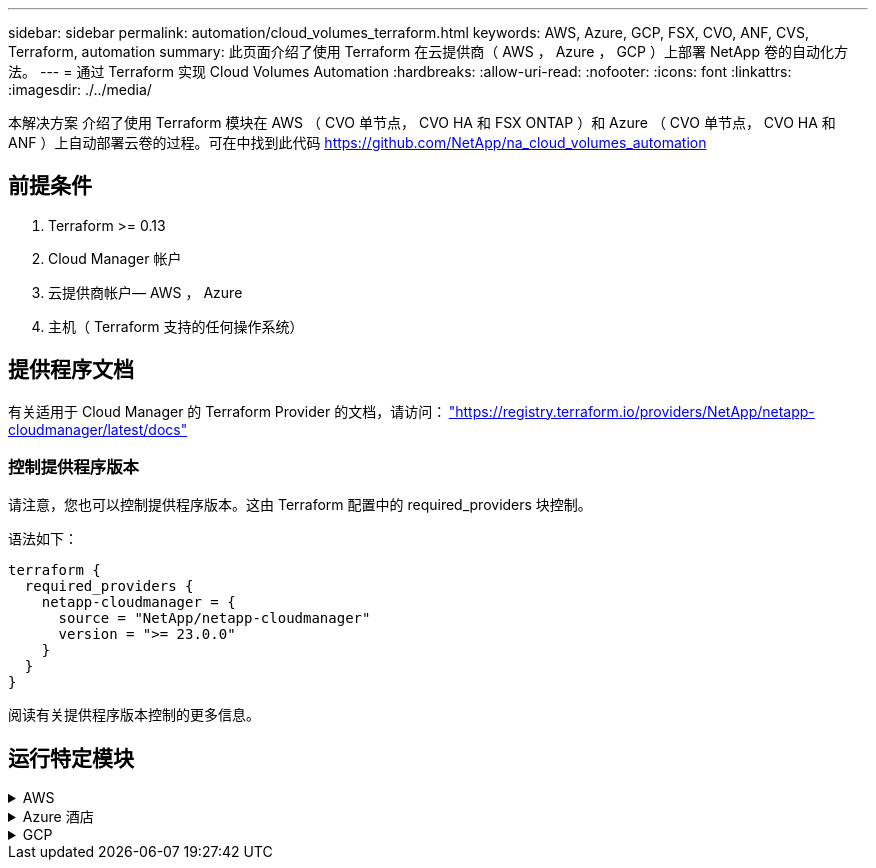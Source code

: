 ---
sidebar: sidebar 
permalink: automation/cloud_volumes_terraform.html 
keywords: AWS, Azure, GCP, FSX, CVO, ANF, CVS, Terraform, automation 
summary: 此页面介绍了使用 Terraform 在云提供商（ AWS ， Azure ， GCP ）上部署 NetApp 卷的自动化方法。 
---
= 通过 Terraform 实现 Cloud Volumes Automation
:hardbreaks:
:allow-uri-read: 
:nofooter: 
:icons: font
:linkattrs: 
:imagesdir: ./../media/


[role="lead"]
本解决方案 介绍了使用 Terraform 模块在 AWS （ CVO 单节点， CVO HA 和 FSX ONTAP ）和 Azure （ CVO 单节点， CVO HA 和 ANF ）上自动部署云卷的过程。可在中找到此代码 https://github.com/NetApp/na_cloud_volumes_automation[]



== 前提条件

. Terraform >= 0.13
. Cloud Manager 帐户
. 云提供商帐户— AWS ， Azure
. 主机（ Terraform 支持的任何操作系统）




== 提供程序文档

有关适用于 Cloud Manager 的 Terraform Provider 的文档，请访问： link:https://registry.terraform.io/providers/NetApp/netapp-cloudmanager/latest/docs["https://registry.terraform.io/providers/NetApp/netapp-cloudmanager/latest/docs"]



=== 控制提供程序版本

请注意，您也可以控制提供程序版本。这由 Terraform 配置中的 required_providers 块控制。

语法如下：

[source, cli]
----
terraform {
  required_providers {
    netapp-cloudmanager = {
      source = "NetApp/netapp-cloudmanager"
      version = ">= 23.0.0"
    }
  }
}
----
阅读有关提供程序版本控制的更多信息。



== 运行特定模块

.AWS
[%collapsible]
====
[role="tabbed-block"]
=====
.CVO 单节点部署
--
.用于在AWS上部署NetApp CVO (单节点实例)的Terraform配置文件
本节包含各种 Terraform 配置文件，用于在 AWS （ Amazon Web Services ）上部署 / 配置单节点 NetApp CVO （ Cloud Volumes ONTAP ）。

Terraform 文档： https://registry.terraform.io/providers/NetApp/netapp-cloudmanager/latest/docs[]

.操作步骤
要运行此模板，请执行以下操作：

. 克隆存储库。
+
[source, cli]
----
    git clone https://github.com/NetApp/na_cloud_volumes_automation.git
----
. 导航到所需文件夹
+
[source, cli]
----
    cd na_cloud_volumes_automation/
----
. 从 CLI 配置 AWS 凭据。
+
[source, cli]
----
    aws configure
----
+
** AWS 访问密钥 ID [ 无 ] ：访问密钥
** AWS 机密访问密钥 [ 无 ] ： secretkey
** 默认区域名称 [ 无 ] ： us-west-2
** 默认输出格式 [ 无 ] ： JSON


. 更新 `vars/AWS_CVO_single 节点 _deployment.tfvar` 中的变量值
+

NOTE: 您可以通过将变量 "AWS_connector_deploy_bool" 值设置为 true/false 来选择部署连接器。

. 初始化 Terraform 存储库以安装所有前提条件并准备部署。
+
[source, cli]
----
    terraform init
----
. 使用 terraform validate 命令验证 terraform 文件。
+
[source, cli]
----
    terraform validate
----
. 运行此配置以预览部署所需的所有更改。
+
[source, cli]
----
    terraform plan -target="module.aws_sn" -var-file="vars/aws_cvo_single_node_deployment.tfvars"
----
. 运行部署
+
[source, cli]
----
    terraform apply -target="module.aws_sn" -var-file="vars/aws_cvo_single_node_deployment.tfvars"
----


删除部署

[source, cli]
----
    terraform destroy
----
.收件人：
`连接器`

用于 CVO 部署的 NetApp AWS 连接器实例的 Terraform 变量。

[cols="20%, 10%, 70%"]
|===
| * 名称 * | * 类型 * | * 问题描述 * 


| * AWS 连接器 _deploy_Bool* | 池 | （必需）检查连接器部署。 


| * AWS 连接器名称 * | string | （必需） Cloud Manager Connector 的名称。 


| * AWS 连接器区域 * | string | （必需）要创建 Cloud Manager Connector 的区域。 


| * AWS 连接器 _key_name* | string | （必需）要用于 Connector 实例的密钥对的名称。 


| * AWS 连接器公司 * | string | （必需）用户公司的名称。 


| * AWS 连接器 _instance_type* | string | （必需）实例的类型（例如 T3.xlarge ）。至少需要 4 个 CPU 和 16 GB 内存。 


| * AWS 连接器 _subnet_id* | string | （必需）实例的子网 ID 。 


| * AWS 连接器 _security_group_id* | string | （必需）实例的安全组 ID ，可以提供多个安全组，并以 " ， " 分隔。 


| * AWS 连接器 _iam_instance_profile_name* | string | （必需） Connector 实例配置文件的名称。 


| * AWS 连接器帐户 ID * | string | （可选） Connector 要关联的 NetApp 帐户 ID 。如果未提供， Cloud Manager 将使用第一个帐户。如果不存在任何帐户， Cloud Manager 将创建一个新帐户。您可以在 Cloud Manager 的帐户选项卡中找到帐户 ID ，网址为 https://cloudmanager.netapp.com[]。 


| * AWS 连接器 _public_ip_bool* | 池 | （可选）指示是否将公有 IP 地址与实例关联。如果未提供，则关联将根据子网的配置完成。 
|===
`s单节点实例`

单个 NetApp CVO 实例的 Terraform 变量。

[cols="20%, 10%, 70%"]
|===
| * 名称 * | * 类型 * | * 问题描述 * 


| * CVO_NAME* | string | （必需） Cloud Volumes ONTAP 工作环境的名称。 


| * CVO_地区 * | string | （必需）要创建工作环境的区域。 


| * CVO_subnet_id* | string | （必需）要创建工作环境的子网 ID 。 


| * CVO_VPC_ID* | string | （可选）要创建工作环境的 VPC ID 。如果未提供此参数，则 VPC 将使用提供的子网 ID 进行计算。 


| * CVO_SVM_password* | string | （必需） Cloud Volumes ONTAP 的管理员密码。 


| * CVO_writing_speed_state* | string | （可选） Cloud Volumes ONTAP 的写入速度设置： "Normal" ， "high" 。默认值为 "Normal" 。 
|===
--
.CVO HA 部署
--
.用于在AWS上部署NetApp CVO (HA对)的Terraform配置文件
本节包含各种 Terraform 配置文件，用于在 AWS （ Amazon Web Services ）上以高可用性对部署 / 配置 NetApp CVO （ Cloud Volumes ONTAP ）。

Terraform 文档： https://registry.terraform.io/providers/NetApp/netapp-cloudmanager/latest/docs[]

.操作步骤
要运行此模板，请执行以下操作：

. 克隆存储库。
+
[source, cli]
----
    git clone https://github.com/NetApp/na_cloud_volumes_automation.git
----
. 导航到所需文件夹
+
[source, cli]
----
    cd na_cloud_volumes_automation/
----
. 从 CLI 配置 AWS 凭据。
+
[source, cli]
----
    aws configure
----
+
** AWS 访问密钥 ID [ 无 ] ：访问密钥
** AWS 机密访问密钥 [ 无 ] ： secretkey
** 默认区域名称 [ 无 ] ： us-west-2
** 默认输出格式 [ 无 ] ： JSON


. 更新 `vars/AWS_CVO_ha_deployment.tfvars` 中的变量值。
+

NOTE: 您可以通过将变量 "AWS_connector_deploy_bool" 值设置为 true/false 来选择部署连接器。

. 初始化 Terraform 存储库以安装所有前提条件并准备部署。
+
[source, cli]
----
      terraform init
----
. 使用 terraform validate 命令验证 terraform 文件。
+
[source, cli]
----
    terraform validate
----
. 运行此配置以预览部署所需的所有更改。
+
[source, cli]
----
    terraform plan -target="module.aws_ha" -var-file="vars/aws_cvo_ha_deployment.tfvars"
----
. 运行部署
+
[source, cli]
----
    terraform apply -target="module.aws_ha" -var-file="vars/aws_cvo_ha_deployment.tfvars"
----


删除部署

[source, cli]
----
    terraform destroy
----
.收件人：
`连接器`

用于 CVO 部署的 NetApp AWS 连接器实例的 Terraform 变量。

[cols="20%, 10%, 70%"]
|===
| * 名称 * | * 类型 * | * 问题描述 * 


| * AWS 连接器 _deploy_Bool* | 池 | （必需）检查连接器部署。 


| * AWS 连接器名称 * | string | （必需） Cloud Manager Connector 的名称。 


| * AWS 连接器区域 * | string | （必需）要创建 Cloud Manager Connector 的区域。 


| * AWS 连接器 _key_name* | string | （必需）要用于 Connector 实例的密钥对的名称。 


| * AWS 连接器公司 * | string | （必需）用户公司的名称。 


| * AWS 连接器 _instance_type* | string | （必需）实例的类型（例如 T3.xlarge ）。至少需要 4 个 CPU 和 16 GB 内存。 


| * AWS 连接器 _subnet_id* | string | （必需）实例的子网 ID 。 


| * AWS 连接器 _security_group_id* | string | （必需）实例的安全组 ID ，可以提供多个安全组，并以 " ， " 分隔。 


| * AWS 连接器 _iam_instance_profile_name* | string | （必需） Connector 实例配置文件的名称。 


| * AWS 连接器帐户 ID * | string | （可选） Connector 要关联的 NetApp 帐户 ID 。如果未提供， Cloud Manager 将使用第一个帐户。如果不存在任何帐户， Cloud Manager 将创建一个新帐户。您可以在 Cloud Manager 的帐户选项卡中找到帐户 ID ，网址为 https://cloudmanager.netapp.com[]。 


| * AWS 连接器 _public_ip_bool* | 池 | （可选）指示是否将公有 IP 地址与实例关联。如果未提供，则关联将根据子网的配置完成。 
|===
`HA 对`

HA 对中 NetApp CVO 实例的 Terraform 变量。

[cols="20%, 10%, 70%"]
|===
| * 名称 * | * 类型 * | * 问题描述 * 


| * CVO_is_ha* | 池 | （可选）指示工作环境是否为 HA 对。默认值为 false 。 


| * CVO_NAME* | string | （必需） Cloud Volumes ONTAP 工作环境的名称。 


| * CVO_地区 * | string | （必需）要创建工作环境的区域。 


| * CVO_Node1_subnet_id* | string | （必需）要创建第一个节点的子网 ID 。 


| * CVO_Node2_subnet_id* | string | （必需）要创建第二个节点的子网 ID 。 


| * CVO_VPC_ID* | string | （可选）要创建工作环境的 VPC ID 。如果未提供此参数，则 VPC 将使用提供的子网 ID 进行计算。 


| * CVO_SVM_password* | string | （必需） Cloud Volumes ONTAP 的管理员密码。 


| * CVO_failover_mode* | string | （可选）对于 HA ， HA 对的故障转移模式为： ["PrivateIP" ， "FlatingIP"] 。"PrivateIP" 用于单个可用性区域， "FlatingIP" 用于多个可用性区域。 


| * CVO_mediate_subnet_id* | string | （可选）对于 HA ，是调解器的子网 ID 。 


| * CVO_mediate_key_pair_name* | string | （可选）对于 HA ，是调解器实例的密钥对名称。 


| * CVO_cluster_floating_IP* | string | （可选）对于 HA FlatingIP ，为集群管理浮动 IP 地址。 


| * CVO_data_float_IP* | string | （可选）对于 HA FlatingIP ，是数据浮动 IP 地址。 


| * CVO_data_float_IP2* | string | （可选）对于 HA FlatingIP ，是数据浮动 IP 地址。 


| * CVO_SVM_floating_IP* | string | （可选）对于 HA FlatingIP ，为 SVM 管理浮动 IP 地址。 


| * CVO_route_table_IDS* | 列表 | （可选）对于 HA FlatingIP ，将使用浮动 IP 更新的路由表 ID 列表。 
|===
--
.FSX 部署
--
.用于在AWS上部署NetApp ONTAP FSX的Terraform配置文件
本节包含用于在 AWS （ Amazon Web Services ）上部署 / 配置 NetApp ONTAP FSX 的各种 Terraform 配置文件。

Terraform 文档： https://registry.terraform.io/providers/NetApp/netapp-cloudmanager/latest/docs[]

.操作步骤
要运行此模板，请执行以下操作：

. 克隆存储库。
+
[source, cli]
----
    git clone https://github.com/NetApp/na_cloud_volumes_automation.git
----
. 导航到所需文件夹
+
[source, cli]
----
    cd na_cloud_volumes_automation/
----
. 从 CLI 配置 AWS 凭据。
+
[source, cli]
----
    aws configure
----
+
** AWS 访问密钥 ID [ 无 ] ：访问密钥
** AWS 机密访问密钥 [ 无 ] ： secretkey
** 默认区域名称 [ 无 ] ： us-west-2
** 默认输出格式 [ 无 ] ：


. 更新 `vars/AWS_FSx_deployment.tfvars` 中的变量值
+

NOTE: 您可以通过将变量 "AWS_connector_deploy_bool" 值设置为 true/false 来选择部署连接器。

. 初始化 Terraform 存储库以安装所有前提条件并准备部署。
+
[source, cli]
----
    terraform init
----
. 使用 terraform validate 命令验证 terraform 文件。
+
[source, cli]
----
    terraform validate
----
. 运行此配置以预览部署所需的所有更改。
+
[source, cli]
----
    terraform plan -target="module.aws_fsx" -var-file="vars/aws_fsx_deployment.tfvars"
----
. 运行部署
+
[source, cli]
----
    terraform apply -target="module.aws_fsx" -var-file="vars/aws_fsx_deployment.tfvars"
----


删除部署

[source, cli]
----
    terraform destroy
----
.秘诀：
`连接器`

NetApp AWS 连接器实例的 Terraform 变量。

[cols="20%, 10%, 70%"]
|===
| * 名称 * | * 类型 * | * 问题描述 * 


| * AWS 连接器 _deploy_Bool* | 池 | （必需）检查连接器部署。 


| * AWS 连接器名称 * | string | （必需） Cloud Manager Connector 的名称。 


| * AWS 连接器区域 * | string | （必需）要创建 Cloud Manager Connector 的区域。 


| * AWS 连接器 _key_name* | string | （必需）要用于 Connector 实例的密钥对的名称。 


| * AWS 连接器公司 * | string | （必需）用户公司的名称。 


| * AWS 连接器 _instance_type* | string | （必需）实例的类型（例如 T3.xlarge ）。至少需要 4 个 CPU 和 16 GB 内存。 


| * AWS 连接器 _subnet_id* | string | （必需）实例的子网 ID 。 


| * AWS 连接器 _security_group_id* | string | （必需）实例的安全组 ID ，可以提供多个安全组，并以 " ， " 分隔。 


| * AWS 连接器 _iam_instance_profile_name* | string | （必需） Connector 实例配置文件的名称。 


| * AWS 连接器帐户 ID * | string | （可选） Connector 要关联的 NetApp 帐户 ID 。如果未提供， Cloud Manager 将使用第一个帐户。如果不存在任何帐户， Cloud Manager 将创建一个新帐户。您可以在 Cloud Manager 的帐户选项卡中找到帐户 ID ，网址为 https://cloudmanager.netapp.com[]。 


| * AWS 连接器 _public_ip_bool* | 池 | （可选）指示是否将公有 IP 地址与实例关联。如果未提供，则关联将根据子网的配置完成。 
|===
`FSX 实例`

NetApp ONTAP FSX 实例的 Terraform 变量。

[cols="20%, 10%, 70%"]
|===
| * 名称 * | * 类型 * | * 问题描述 * 


| * FSx_name* | string | （必需） Cloud Volumes ONTAP 工作环境的名称。 


| * FSx_Region | string | （必需）要创建工作环境的区域。 


| * FSx_primary_subnet_id* | string | （必需）要创建工作环境的主子网 ID 。 


| * FSx_secondary 子网 _id* | string | （必需）要创建工作环境的二级子网 ID 。 


| * FSx_account_id* | string | （必需） FSX 实例将与之关联的 NetApp 帐户 ID 。如果未提供， Cloud Manager 将使用第一个帐户。如果不存在任何帐户， Cloud Manager 将创建一个新帐户。您可以在 Cloud Manager 的帐户选项卡中找到帐户 ID ，网址为 https://cloudmanager.netapp.com[]。 


| * FSx_worklan_id* | string | （必需）工作环境中 Cloud Manager 工作空间的 ID 。 


| * FSx_admin_password* | string | （必需） Cloud Volumes ONTAP 的管理员密码。 


| * FSx_throughput ： capacity* | string | （可选）吞吐量的容量。 


| * FSx_storage_capacity_size* | string | （可选）第一个数据聚合的 EBS 卷大小。对于 GB ，单位可以是： 100 或 500] 。对于 TB ，此单位可以是： 1 ， 2 ， 4 ， 8 ， 16] 。默认值为 "1" 


| * FSx_storage_capacity_size_unit* | string | （可选） ["GB" 或 "TB"] 。默认值为 "TB" 。 


| * FSx_cloudmanager_AWS_credential 名称 * | string | （必需） AWS 凭据帐户名称。 
|===
--
=====
====
.Azure 酒店
[%collapsible]
====
[role="tabbed-block"]
=====
.ANF
--
.用于在Azure上部署ANF卷的Terraform配置文件
本节包含用于在 Azure 上部署 / 配置 ANF （ Azure NetApp Files ）卷的各种 Terraform 配置文件。

Terraform 文档： https://registry.terraform.io/providers/hashicorp/azurerm/latest/docs[]

.操作步骤
要运行此模板，请执行以下操作：

. 克隆存储库。
+
[source, cli]
----
    git clone https://github.com/NetApp/na_cloud_volumes_automation.git
----
. 导航到所需文件夹
+
[source, cli]
----
    cd na_cloud_volumes_automation
----
. 登录到 Azure 命令行界面（必须安装 Azure 命令行界面）。
+
[source, cli]
----
    az login
----
. 更新 `vars/azure_anf.tfvars` 中的变量值。
+

NOTE: 您可以选择使用现有的 vnet 和子网部署 ANF 卷，方法是将变量 "vnet_creation_bool" 和 "subnet_creation_bool" 值设置为 false 并提供 "subnet_id_for_anf_vol" 。您也可以将这些值设置为 true 并创建新的 vnet 和子网，在这种情况下，子网 ID 将自动从新创建的子网中获取。

. 初始化 Terraform 存储库以安装所有前提条件并准备部署。
+
[source, cli]
----
    terraform init
----
. 使用 terraform validate 命令验证 terraform 文件。
+
[source, cli]
----
    terraform validate
----
. 运行此配置以预览部署所需的所有更改。
+
[source, cli]
----
    terraform plan -target="module.anf" -var-file="vars/azure_anf.tfvars"
----
. 运行部署
+
[source, cli]
----
    terraform apply -target="module.anf" -var-file="vars/azure_anf.tfvars"
----


删除部署

[source, cli]
----
  terraform destroy
----
.收件人：
`s单节点实例`

单个 NetApp ANF 卷的 Terraform 变量。

[cols="20%, 10%, 70%"]
|===
| * 名称 * | * 类型 * | * 问题描述 * 


| * AZ 位置 * | string | （必需）指定资源所在的受支持 Azure 位置。更改后，系统将强制创建新资源。 


| * AZ 前缀 * | string | （必需）应在其中创建 NetApp 卷的资源组的名称。更改后，系统将强制创建新资源。 


| * 空格 _vnet_address_space* | string | （必需）新创建的 Vnet 用于 ANF 卷部署的地址空间。 


| * AZ 子网地址前缀 * | string | （必需）新创建的 Vnet 要用于 ANF 卷部署的子网地址前缀。 


| * 。 as_volume_path* | string | （必需）卷的唯一文件路径。用于创建挂载目标。更改后，系统将强制创建新资源。 


| * AZ 容量池大小 * | 整型 | （必需）以 TB 为单位提及的容量池大小。 


| * 。 as_vnet_creation_bool* | 布尔值 | （必需）如果要创建新的 vnet ，请将此布尔值设置为 `true` 。将其设置为 `false` 以使用现有 vnet 。 


| * AZ-subnet_creation_bool* | 布尔值 | （必需）将此布尔值设置为 `true` 以创建新子网。将其设置为 `false` 可使用现有子网。 


| * AZ-subnet_id_for_anf_vol* | string | （必需）在您决定使用现有子网时，请注明子网 ID ，方法是将 `ssubnet_creation_bool` 设置为 true 。如果设置为 false ，请将其保留为默认值。 


| * AZ-NetApp_Pool_service_level* | string | （必需）文件系统的目标性能。有效值包括 `Premium` ， `Standard` 或 `超高` 。 


| * AZ-NetApp_vol_service_level* | string | （必需）文件系统的目标性能。有效值包括 `Premium` ， `Standard` 或 `超高` 。 


| * AZ-NetApp_vol_protocol* | string | （可选）以列表形式表示的目标卷协议。支持的单个值包括 `CIFS` ， `NFSv3` 或 `NFSv4.1` 。如果未定义参数，则默认为 `NFSv3` 。更改后，系统将强制创建新资源并丢失数据。 


| * AZ-NetApp_vol_security_style* | string | （可选）卷安全模式，可接受的值为 `Unix` 或 `NTFS` 。如果未提供此参数，则创建的单协议卷默认为 `Unix` （如果为 `NFSv3` 或 `NFSv4.1` volume ）；如果为 `CIFS` ，则默认为 `NTFS` 。在双协议卷中，如果未提供此参数，其值将为 `NTFS` 。 


| * AZ-NetApp_vol_storage_quot* | string | （必需）文件系统允许的最大存储配额，以 GB 为单位。 
|===

NOTE: 根据此建议、此脚本使用 `prevent_destroy` 用于减少配置文件中意外数据丢失的可能性的生命周期参数。有关的详细信息、请参见 `prevent_destroy` 生命周期参数请参见terraform文档： https://developer.hashicorp.com/terraform/tutorials/state/resource-lifecycle#prevent-resource-deletion[]。

--
.ANF 数据保护
--
.用于在Azure上部署具有数据保护功能的ANF卷的Terraform配置文件
本节包含用于在 Azure 上部署 / 配置具有数据保护的 ANF （ Azure NetApp Files ）卷的各种 Terraform 配置文件。

Terraform 文档： https://registry.terraform.io/providers/hashicorp/azurerm/latest/docs[]

.操作步骤
要运行此模板，请执行以下操作：

. 克隆存储库。
+
[source, cli]
----
    git clone https://github.com/NetApp/na_cloud_volumes_automation.git
----
. 导航到所需文件夹
+
[source, cli]
----
    cd na_cloud_volumes_automation
----
. 登录到 Azure 命令行界面（必须安装 Azure 命令行界面）。
+
[source, cli]
----
    az login
----
. 更新 `vars/azure_anf_data_protection.tfvars` 中的变量值。
+

NOTE: 您可以选择使用现有的 vnet 和子网部署 ANF 卷，方法是将变量 "vnet_creation_bool" 和 "subnet_creation_bool" 值设置为 false 并提供 "subnet_id_for_anf_vol" 。您也可以将这些值设置为 true 并创建新的 vnet 和子网，在这种情况下，子网 ID 将自动从新创建的子网中获取。

. 初始化 Terraform 存储库以安装所有前提条件并准备部署。
+
[source, cli]
----
    terraform init
----
. 使用 terraform validate 命令验证 terraform 文件。
+
[source, cli]
----
    terraform validate
----
. 运行此配置以预览部署所需的所有更改。
+
[source, cli]
----
    terraform plan -target="module.anf_data_protection" -var-file="vars/azure_anf_data_protection.tfvars"
----
. 运行部署
+
[source, cli]
----
    terraform apply -target="module.anf_data_protection" -var-file="vars/azure_anf_data_protection.tfvars
----


删除部署

[source, cli]
----
  terraform destroy
----
.收件人：
`ANF 数据保护`

启用了数据保护的单个 ANF 卷的 Terraform 变量。

[cols="20%, 10%, 70%"]
|===
| * 名称 * | * 类型 * | * 问题描述 * 


| * AZ 位置 * | string | （必需）指定资源所在的受支持 Azure 位置。更改后，系统将强制创建新资源。 


| * AZ 备选位置 * | string | （必需）要创建二级卷的 Azure 位置 


| * AZ 前缀 * | string | （必需）应在其中创建 NetApp 卷的资源组的名称。更改后，系统将强制创建新资源。 


| * 空格 _vnet_primary_address_space* | string | （必需）新创建的 Vnet 用于 ANF 主卷部署的地址空间。 


| * 空格 _vnet_secondary 地址空间 * | string | （必需）新创建的 Vnet 用于 ANF 二级卷部署的地址空间。 


| * AZ-subnet_primary_address_prefix* | string | （必需）新创建的 Vnet 要用于 ANF 主卷部署的子网地址前缀。 


| * AZ-subnet_secondary 地址前缀 * | string | （必需）新创建的 Vnet 要用于 ANF 二级卷部署的子网地址前缀。 


| * AZ-volume_path_primary_* | string | （必需）主卷的唯一文件路径。用于创建挂载目标。更改后，系统将强制创建新资源。 


| * AZ 卷路径二级 * | string | （必需）二级卷的唯一文件路径。用于创建挂载目标。更改后，系统将强制创建新资源。 


| * AZ-Capacity_Pool_size_primary_* | 整型 | （必需）以 TB 为单位提及的容量池大小。 


| * AZ 容量池大小二级 * | 整型 | （必需）以 TB 为单位提及的容量池大小。 


| * 。 as_vnet_primary_creation_bool* | 布尔值 | （必需）如果要为主卷创建新的 vnet ，请将此布尔值设置为 `true` 。将其设置为 `false` 以使用现有 vnet 。 


| * 。 as_vnet_secondary _creation_bool* | 布尔值 | （必需）如果要为二级卷创建新的 vnet ，请将此布尔值设置为 `true` 。将其设置为 `false` 以使用现有 vnet 。 


| * AZ-subnet_primary_creation_bool* | 布尔值 | （必需）将此布尔值设置为 `true` ，为主卷创建新子网。将其设置为 `false` 可使用现有子网。 


| * AZ-subnet_secondary _creation_bool* | 布尔值 | （必需）将此布尔值设置为 `true` ，为二级卷创建新子网。将其设置为 `false` 可使用现有子网。 


| * AZ 主子网 ID for_anf_vol* | string | （必需）在您决定使用现有子网时，请注明子网 ID ，方法是将 `ssubnet_primary_creation_bool` 设置为 true 。如果设置为 false ，请将其保留为默认值。 


| * AZ 二级子网 id_for_anf_vol* | string | （必需）在您决定使用现有子网时，请注明子网 ID ，方法是将 `ssubnet_secondary _creation_bool` 设置为 true 。如果设置为 false ，请将其保留为默认值。 


| * AZ-NetApp_Pool_service_level_primary_* | string | （必需）文件系统的目标性能。有效值包括 `Premium` ， `Standard` 或 `超高` 。 


| * AZ-NetApp_Pool_service_level_secondary * | string | （必需）文件系统的目标性能。有效值包括 `Premium` ， `Standard` 或 `超高` 。 


| * AZ-NetApp_vol_service_level_primary_* | string | （必需）文件系统的目标性能。有效值包括 `Premium` ， `Standard` 或 `超高` 。 


| * AZ-NetApp_vol_service_level_secondary * | string | （必需）文件系统的目标性能。有效值包括 `Premium` ， `Standard` 或 `超高` 。 


| * AZ-NetApp_vol_protocol_primary_* | string | （可选）以列表形式表示的目标卷协议。支持的单个值包括 `CIFS` ， `NFSv3` 或 `NFSv4.1` 。如果未定义参数，则默认为 `NFSv3` 。更改后，系统将强制创建新资源并丢失数据。 


| * AZ-NetApp_vol_protocol_secondary * | string | （可选）以列表形式表示的目标卷协议。支持的单个值包括 `CIFS` ， `NFSv3` 或 `NFSv4.1` 。如果未定义参数，则默认为 `NFSv3` 。更改后，系统将强制创建新资源并丢失数据。 


| * AZ-NetApp_vol_storage_quota_primary_* | string | （必需）文件系统允许的最大存储配额，以 GB 为单位。 


| * AZ-NetApp_vol_storage_quota_secondary * | string | （必需）文件系统允许的最大存储配额，以 GB 为单位。 


| * AZ DP 复制频率 * | string | （必需）复制频率，支持的值为 `10 分钟` ， `每小时` ， `dy` ，值区分大小写。 
|===

NOTE: 根据此建议、此脚本使用 `prevent_destroy` 用于减少配置文件中意外数据丢失的可能性的生命周期参数。有关的详细信息、请参见 `prevent_destroy` 生命周期参数请参见terraform文档： https://developer.hashicorp.com/terraform/tutorials/state/resource-lifecycle#prevent-resource-deletion[]。

--
.ANF 双协议
--
.用于在Azure上使用双协议部署ANF卷的Terraform配置文件
本节包含各种 Terraform 配置文件，用于部署 / 配置在 Azure 上启用了双协议的 ANF （ Azure NetApp Files ）卷。

Terraform 文档： https://registry.terraform.io/providers/hashicorp/azurerm/latest/docs[]

.操作步骤
要运行此模板，请执行以下操作：

. 克隆存储库。
+
[source, cli]
----
    git clone https://github.com/NetApp/na_cloud_volumes_automation.git
----
. 导航到所需文件夹
+
[source, cli]
----
    cd na_cloud_volumes_automation
----
. 登录到 Azure 命令行界面（必须安装 Azure 命令行界面）。
+
[source, cli]
----
    az login
----
. 更新 `vars/azure_anf_dual_protocol.tfvars` 中的变量值。
+

NOTE: 您可以选择使用现有的 vnet 和子网部署 ANF 卷，方法是将变量 "vnet_creation_bool" 和 "subnet_creation_bool" 值设置为 false 并提供 "subnet_id_for_anf_vol" 。您也可以将这些值设置为 true 并创建新的 vnet 和子网，在这种情况下，子网 ID 将自动从新创建的子网中获取。

. 初始化 Terraform 存储库以安装所有前提条件并准备部署。
+
[source, cli]
----
    terraform init
----
. 使用 terraform validate 命令验证 terraform 文件。
+
[source, cli]
----
    terraform validate
----
. 运行此配置以预览部署所需的所有更改。
+
[source, cli]
----
    terraform plan -target="module.anf_dual_protocol" -var-file="vars/azure_anf_dual_protocol.tfvars"
----
. 运行部署
+
[source, cli]
----
    terraform apply -target="module.anf_dual_protocol" -var-file="vars/azure_anf_dual_protocol.tfvars"
----


删除部署

[source, cli]
----
  terraform destroy
----
.收件人：
`s单节点实例`

启用了双协议的单个 ANF 卷的 Terraform 变量。

[cols="20%, 10%, 70%"]
|===
| * 名称 * | * 类型 * | * 问题描述 * 


| * AZ 位置 * | string | （必需）指定资源所在的受支持 Azure 位置。更改后，系统将强制创建新资源。 


| * AZ 前缀 * | string | （必需）应在其中创建 NetApp 卷的资源组的名称。更改后，系统将强制创建新资源。 


| * 空格 _vnet_address_space* | string | （必需）新创建的 Vnet 用于 ANF 卷部署的地址空间。 


| * AZ 子网地址前缀 * | string | （必需）新创建的 Vnet 要用于 ANF 卷部署的子网地址前缀。 


| * 。 as_volume_path* | string | （必需）卷的唯一文件路径。用于创建挂载目标。更改后，系统将强制创建新资源。 


| * AZ 容量池大小 * | 整型 | （必需）以 TB 为单位提及的容量池大小。 


| * 。 as_vnet_creation_bool* | 布尔值 | （必需）如果要创建新的 vnet ，请将此布尔值设置为 `true` 。将其设置为 `false` 以使用现有 vnet 。 


| * AZ-subnet_creation_bool* | 布尔值 | （必需）将此布尔值设置为 `true` 以创建新子网。将其设置为 `false` 可使用现有子网。 


| * AZ-subnet_id_for_anf_vol* | string | （必需）在您决定使用现有子网时，请注明子网 ID ，方法是将 `ssubnet_creation_bool` 设置为 true 。如果设置为 false ，请将其保留为默认值。 


| * AZ-NetApp_Pool_service_level* | string | （必需）文件系统的目标性能。有效值包括 `Premium` ， `Standard` 或 `超高` 。 


| * AZ-NetApp_vol_service_level* | string | （必需）文件系统的目标性能。有效值包括 `Premium` ， `Standard` 或 `超高` 。 


| * AZ-NetApp_vol_Protocol1* | string | （必需）以列表形式表示的目标卷协议。支持的单个值包括 `CIFS` ， `NFSv3` 或 `NFSv4.1` 。如果未定义参数，则默认为 `NFSv3` 。更改后，系统将强制创建新资源并丢失数据。 


| * AZ-NetApp_vol_protocol2* | string | （必需）以列表形式表示的目标卷协议。支持的单个值包括 `CIFS` ， `NFSv3` 或 `NFSv4.1` 。如果未定义参数，则默认为 `NFSv3` 。更改后，系统将强制创建新资源并丢失数据。 


| * AZ-NetApp_vol_storage_quot* | string | （必需）文件系统允许的最大存储配额，以 GB 为单位。 


| * AZ-SMB_server_username* | string | （必需）用于创建 ActiveDirectory 对象的用户名。 


| * AZ-SMB_server_password* | string | （必需）用于创建 ActiveDirectory 对象的用户密码。 


| * AZ-SMB_server_name* | string | （必需）用于创建 ActiveDirectory 对象的服务器名称。 


| * AZ-SMB_DNS_servers* | string | （必需）用于创建 ActiveDirectory 对象的 DNS 服务器 IP 。 
|===

NOTE: 根据此建议、此脚本使用 `prevent_destroy` 用于减少配置文件中意外数据丢失的可能性的生命周期参数。有关的详细信息、请参见 `prevent_destroy` 生命周期参数请参见terraform文档： https://developer.hashicorp.com/terraform/tutorials/state/resource-lifecycle#prevent-resource-deletion[]。

--
.来自 Snapshot 的 anf 卷
--
.用于从Azure上的Snapshot部署ANF卷的Terraform配置文件
本节包含用于从 Azure 上的 Snapshot 部署 / 配置 ANF （ Azure NetApp Files ）卷的各种 Terraform 配置文件。

Terraform 文档： https://registry.terraform.io/providers/hashicorp/azurerm/latest/docs[]

.操作步骤
要运行此模板，请执行以下操作：

. 克隆存储库。
+
[source, cli]
----
    git clone https://github.com/NetApp/na_cloud_volumes_automation.git
----
. 导航到所需文件夹
+
[source, cli]
----
    cd na_cloud_volumes_automation
----
. 登录到 Azure 命令行界面（必须安装 Azure 命令行界面）。
+
[source, cli]
----
    az login
----
. 更新 `vars/azure_anf_volume_from_snapshot.tfvars` 中的变量值。



NOTE: 您可以选择使用现有的 vnet 和子网部署 ANF 卷，方法是将变量 "vnet_creation_bool" 和 "subnet_creation_bool" 值设置为 false 并提供 "subnet_id_for_anf_vol" 。您也可以将这些值设置为 true 并创建新的 vnet 和子网，在这种情况下，子网 ID 将自动从新创建的子网中获取。

. 初始化 Terraform 存储库以安装所有前提条件并准备部署。
+
[source, cli]
----
    terraform init
----
. 使用 terraform validate 命令验证 terraform 文件。
+
[source, cli]
----
    terraform validate
----
. 运行此配置以预览部署所需的所有更改。
+
[source, cli]
----
    terraform plan -target="module.anf_volume_from_snapshot" -var-file="vars/azure_anf_volume_from_snapshot.tfvars"
----
. 运行部署
+
[source, cli]
----
    terraform apply -target="module.anf_volume_from_snapshot" -var-file="vars/azure_anf_volume_from_snapshot.tfvars"
----


删除部署

[source, cli]
----
  terraform destroy
----
.收件人：
`s单节点实例`

使用 snapshot 的单个 ANF 卷的 Terraform 变量。

[cols="20%, 10%, 70%"]
|===
| * 名称 * | * 类型 * | * 问题描述 * 


| * AZ 位置 * | string | （必需）指定资源所在的受支持 Azure 位置。更改后，系统将强制创建新资源。 


| * AZ 前缀 * | string | （必需）应在其中创建 NetApp 卷的资源组的名称。更改后，系统将强制创建新资源。 


| * 空格 _vnet_address_space* | string | （必需）新创建的 Vnet 用于 ANF 卷部署的地址空间。 


| * AZ 子网地址前缀 * | string | （必需）新创建的 Vnet 要用于 ANF 卷部署的子网地址前缀。 


| * 。 as_volume_path* | string | （必需）卷的唯一文件路径。用于创建挂载目标。更改后，系统将强制创建新资源。 


| * AZ 容量池大小 * | 整型 | （必需）以 TB 为单位提及的容量池大小。 


| * 。 as_vnet_creation_bool* | 布尔值 | （必需）如果要创建新的 vnet ，请将此布尔值设置为 `true` 。将其设置为 `false` 以使用现有 vnet 。 


| * AZ-subnet_creation_bool* | 布尔值 | （必需）将此布尔值设置为 `true` 以创建新子网。将其设置为 `false` 可使用现有子网。 


| * AZ-subnet_id_for_anf_vol* | string | （必需）在您决定使用现有子网时，请注明子网 ID ，方法是将 `ssubnet_creation_bool` 设置为 true 。如果设置为 false ，请将其保留为默认值。 


| * AZ-NetApp_Pool_service_level* | string | （必需）文件系统的目标性能。有效值包括 `Premium` ， `Standard` 或 `超高` 。 


| * AZ-NetApp_vol_service_level* | string | （必需）文件系统的目标性能。有效值包括 `Premium` ， `Standard` 或 `超高` 。 


| * AZ-NetApp_vol_protocol* | string | （可选）以列表形式表示的目标卷协议。支持的单个值包括 `CIFS` ， `NFSv3` 或 `NFSv4.1` 。如果未定义参数，则默认为 `NFSv3` 。更改后，系统将强制创建新资源并丢失数据。 


| * AZ-NetApp_vol_storage_quot* | string | （必需）文件系统允许的最大存储配额，以 GB 为单位。 


| * 。 as_snapshot_id* | string | （必需）用于创建新 ANF 卷的 Snapshot ID 。 
|===

NOTE: 根据此建议、此脚本使用 `prevent_destroy` 用于减少配置文件中意外数据丢失的可能性的生命周期参数。有关的详细信息、请参见 `prevent_destroy` 生命周期参数请参见terraform文档： https://developer.hashicorp.com/terraform/tutorials/state/resource-lifecycle#prevent-resource-deletion[]。

--
.CVO 单节点部署
--
.用于在Azure上部署单节点CVO的Terraform配置文件
本节包含用于在 Azure 上部署 / 配置单节点 CVO （ Cloud Volumes ONTAP ）的各种 Terraform 配置文件。

Terraform 文档： https://registry.terraform.io/providers/NetApp/netapp-cloudmanager/latest/docs[]

.操作步骤
要运行此模板，请执行以下操作：

. 克隆存储库。
+
[source, cli]
----
    git clone https://github.com/NetApp/na_cloud_volumes_automation.git
----
. 导航到所需文件夹
+
[source, cli]
----
    cd na_cloud_volumes_automation
----
. 登录到 Azure 命令行界面（必须安装 Azure 命令行界面）。
+
[source, cli]
----
    az login
----
. 更新 `vars\azure_CVO_single 节点 _deployment.tfvars` 中的变量。
. 初始化 Terraform 存储库以安装所有前提条件并准备部署。
+
[source, cli]
----
    terraform init
----
. 使用 terraform validate 命令验证 terraform 文件。
+
[source, cli]
----
    terraform validate
----
. 运行此配置以预览部署所需的所有更改。
+
[source, cli]
----
    terraform plan -target="module.az_cvo_single_node_deployment" -var-file="vars\azure_cvo_single_node_deployment.tfvars"
----
. 运行部署
+
[source, cli]
----
    terraform apply -target="module.az_cvo_single_node_deployment" -var-file="vars\azure_cvo_single_node_deployment.tfvars"
----


删除部署

[source, cli]
----
  terraform destroy
----
.收件人：
`s单节点实例`

单节点 Cloud Volumes ONTAP （ CVO ）的 Terraform 变量。

[cols="20%, 10%, 70%"]
|===
| * 名称 * | * 类型 * | * 问题描述 * 


| * 刷新令牌 * | string | （必需） NetApp Cloud Manager 的刷新令牌。这可以从 NetApp Cloud Central 生成。 


| * AZ 连接器名称 * | string | （必需） Cloud Manager Connector 的名称。 


| * AZ 连接器位置 * | string | （必需）创建 Cloud Manager Connector 的位置。 


| * AZ 连接器 _subscription_id* | string | （必需） Azure 订阅的 ID 。 


| * AZ 连接器公司 * | string | （必需）用户公司的名称。 


| * AZ 连接器 _resource_group* | 整型 | （必需） Azure 中要创建资源的资源组。 


| * AZ 连接器 _subnet_id* | string | （必需）虚拟机的子网名称。 


| * AZ 连接器 _vnet_id* | string | （必需）虚拟网络的名称。 


| * AZ 连接器 _network_security_group_name* | string | （必需）实例的安全组名称。 


| * AZ 连接器 _associate_public_ip_address* | string | （必需）指示是否将公有 IP 地址与虚拟机关联。 


| * AZ 连接器帐户 ID * | string | （必需） Connector 要关联的 NetApp 帐户 ID 。如果未提供， Cloud Manager 将使用第一个帐户。如果不存在任何帐户， Cloud Manager 将创建一个新帐户。您可以在 Cloud Manager 的帐户选项卡中找到帐户 ID ，网址为 https://cloudmanager.netapp.com[]。 


| * AZ-Connector_admin_password* | string | （必需） Connector 的密码。 


| * AZ-Connector_admin_username* | string | （必需） Connector 的用户名。 


| * AZ-CVO_NAME* | string | （必需） Cloud Volumes ONTAP 工作环境的名称。 


| * AZ-CVO_OITE* | string | （必需）创建工作环境的位置。 


| * AZ-CVO_subnet_id* | string | （必需） Cloud Volumes ONTAP 系统的子网名称。 


| * AZ-CVO_vnet_id* | string | （必需）虚拟网络的名称。 


| * AZ-CVO_vnet_resource_group* | string | （必需） Azure 中与虚拟网络关联的资源组。 


| * AZ-CVO_data_encryption_type* | string | （必需）工作环境要使用的加密类型： [`Azure` ， `none` ] 。默认值为 `Azure` 。 


| * AZ-CVO_storage_type* | string | （必需）第一个数据聚合的存储类型：`Premium_LRS` ， `Standard_LRS` ， `StandardSSD_LRS` 。默认值为 `Premium_LRS` 


| * AZ-CVO_SVM_password* | string | （必需） Cloud Volumes ONTAP 的管理员密码。 


| * AZ-CVO_workspace ID | string | （必需）要部署 Cloud Volumes ONTAP 的 Cloud Manager 工作空间的 ID 。如果未提供， Cloud Manager 将使用第一个工作空间。您可以从上的 " 工作空间 " 选项卡中找到此 ID https://cloudmanager.netapp.com[]。 


| * AZ-CVO_capacity_tier* | string | （必需）是否为第一个数据聚合启用数据分层：`Blob` ， `none` 。默认值为 `BLOB` 。 


| * AZ-CVO_writing_speed_state* | string | （必需） Cloud Volumes ONTAP 的写入速度设置： [`normal` ， `high` ] 。默认值为 `normal` 。此参数与 HA 对无关。 


| * AZ-CVO_ontap_version* | string | （必需）所需的 ONTAP 版本。如果 "use_latest_version" 设置为 true ，则忽略此参数。默认情况下使用最新版本。 


| * AZ-CVO_instance_type* | string | （必需）要使用的实例类型，具体取决于您选择的许可证类型： Explore ： `Standard_DS3_v2` ， Standard ： `Standard_DS4_v2 ， Standard_DS13_v2 ， Standard_L8s_v2` ， Premium ： `Standard_DS5_v2` ， `S` tandard_DS4_v2 ，适用于所有实例类型： BYOL_14 。有关更多受支持的实例类型，请参见《 Cloud Volumes ONTAP 发行说明》。默认值为 `Standard_DS4_v2` 。 


| * AZ-CVO_LICENSE_TYPE * | string | （必需）要使用的许可证类型。对于单个节点：`azure-cot-explore-paygo` ， `azure-cot-standard-paygo` ， `azure-cot-premy-paygo` ， `azure-cot-premy-BYOL` ， `capacity-paygo` 。对于 HA ：`azure-ha-cot-standard-paygo` ， `azure-ha-cot-premy-paygo` ， `azure-ha-cot-premy-BYOL` ， `ha-capacity-paygo` 。默认值为 `azure-cot-standard-paygo` 。在选择 Bring your own License type capacity-based 或 Freemium 后，请对 HA 使用 `capacity-paygo` 或 `ha-capacity-paygo` 。在选择 Bring Your Own License type Node-Based 后，请使用 `azure-cot-premy-BYOL` 或 `azure-ha-cot-premy-BYOL` for HA 。 


| * AZ-CVO_NSS_account* | string | （必需）用于此 Cloud Volumes ONTAP 系统的 NetApp 支持站点帐户 ID 。如果许可证类型为 BYOL 且未提供 NSS 帐户，则 Cloud Manager 会尝试使用第一个现有 NSS 帐户。 


| * AZ 租户 ID * | string | （必需）在 Azure 中注册的应用程序 / 服务主体的租户 ID 。 


| * AZ 应用程序 ID * | string | （必需）在 Azure 中注册的应用程序 / 服务主体的应用程序 ID 。 


| * AZ-application_key* | string | （必需）在 Azure 中注册的应用程序 / 服务主体的应用程序密钥。 
|===
--
.CVO HA 部署
--
.用于在Azure上部署CVO HA的Terraform配置文件
本节包含用于在 Azure 上部署 / 配置 CVO （ Cloud Volumes ONTAP ） HA （高可用性）的各种 Terraform 配置文件。

Terraform 文档： https://registry.terraform.io/providers/NetApp/netapp-cloudmanager/latest/docs[]

.操作步骤
要运行此模板，请执行以下操作：

. 克隆存储库。
+
[source, cli]
----
    git clone https://github.com/NetApp/na_cloud_volumes_automation.git
----
. 导航到所需文件夹
+
[source, cli]
----
    cd na_cloud_volumes_automation
----
. 登录到 Azure 命令行界面（必须安装 Azure 命令行界面）。
+
[source, cli]
----
    az login
----
. 更新 `vars\azure_CVO_ha_deployment.tfvars` 中的变量。
. 初始化 Terraform 存储库以安装所有前提条件并准备部署。
+
[source, cli]
----
    terraform init
----
. 使用 terraform validate 命令验证 terraform 文件。
+
[source, cli]
----
    terraform validate
----
. 运行此配置以预览部署所需的所有更改。
+
[source, cli]
----
    terraform plan -target="module.az_cvo_ha_deployment" -var-file="vars\azure_cvo_ha_deployment.tfvars"
----
. 运行部署
+
[source, cli]
----
    terraform apply -target="module.az_cvo_ha_deployment" -var-file="vars\azure_cvo_ha_deployment.tfvars"
----


删除部署

[source, cli]
----
  terraform destroy
----
.收件人：
`HA 对实例`

HA 对 Cloud Volumes ONTAP （ CVO ）的 Terraform 变量。

[cols="20%, 10%, 70%"]
|===
| * 名称 * | * 类型 * | * 问题描述 * 


| * 刷新令牌 * | string | （必需） NetApp Cloud Manager 的刷新令牌。这可以从 NetApp Cloud Central 生成。 


| * AZ 连接器名称 * | string | （必需） Cloud Manager Connector 的名称。 


| * AZ 连接器位置 * | string | （必需）创建 Cloud Manager Connector 的位置。 


| * AZ 连接器 _subscription_id* | string | （必需） Azure 订阅的 ID 。 


| * AZ 连接器公司 * | string | （必需）用户公司的名称。 


| * AZ 连接器 _resource_group* | 整型 | （必需） Azure 中要创建资源的资源组。 


| * AZ 连接器 _subnet_id* | string | （必需）虚拟机的子网名称。 


| * AZ 连接器 _vnet_id* | string | （必需）虚拟网络的名称。 


| * AZ 连接器 _network_security_group_name* | string | （必需）实例的安全组名称。 


| * AZ 连接器 _associate_public_ip_address* | string | （必需）指示是否将公有 IP 地址与虚拟机关联。 


| * AZ 连接器帐户 ID * | string | （必需） Connector 要关联的 NetApp 帐户 ID 。如果未提供， Cloud Manager 将使用第一个帐户。如果不存在任何帐户， Cloud Manager 将创建一个新帐户。您可以在 Cloud Manager 的帐户选项卡中找到帐户 ID ，网址为 https://cloudmanager.netapp.com[]。 


| * AZ-Connector_admin_password* | string | （必需） Connector 的密码。 


| * AZ-Connector_admin_username* | string | （必需） Connector 的用户名。 


| * AZ-CVO_NAME* | string | （必需） Cloud Volumes ONTAP 工作环境的名称。 


| * AZ-CVO_OITE* | string | （必需）创建工作环境的位置。 


| * AZ-CVO_subnet_id* | string | （必需） Cloud Volumes ONTAP 系统的子网名称。 


| * AZ-CVO_vnet_id* | string | （必需）虚拟网络的名称。 


| * AZ-CVO_vnet_resource_group* | string | （必需） Azure 中与虚拟网络关联的资源组。 


| * AZ-CVO_data_encryption_type* | string | （必需）工作环境要使用的加密类型： [`Azure` ， `none` ] 。默认值为 `Azure` 。 


| * AZ-CVO_storage_type* | string | （必需）第一个数据聚合的存储类型：`Premium_LRS` ， `Standard_LRS` ， `StandardSSD_LRS` 。默认值为 `Premium_LRS` 


| * AZ-CVO_SVM_password* | string | （必需） Cloud Volumes ONTAP 的管理员密码。 


| * AZ-CVO_workspace ID | string | （必需）要部署 Cloud Volumes ONTAP 的 Cloud Manager 工作空间的 ID 。如果未提供， Cloud Manager 将使用第一个工作空间。您可以从上的 " 工作空间 " 选项卡中找到此 ID https://cloudmanager.netapp.com[]。 


| * AZ-CVO_capacity_tier* | string | （必需）是否为第一个数据聚合启用数据分层：`Blob` ， `none` 。默认值为 `BLOB` 。 


| * AZ-CVO_writing_speed_state* | string | （必需） Cloud Volumes ONTAP 的写入速度设置： [`normal` ， `high` ] 。默认值为 `normal` 。此参数与 HA 对无关。 


| * AZ-CVO_ontap_version* | string | （必需）所需的 ONTAP 版本。如果 "use_latest_version" 设置为 true ，则忽略此参数。默认情况下使用最新版本。 


| * AZ-CVO_instance_type* | string | （必需）要使用的实例类型，具体取决于您选择的许可证类型： Explore ： `Standard_DS3_v2` ， Standard ： `Standard_DS4_v2 ， Standard_DS13_v2 ， Standard_L8s_v2` ， Premium ： `Standard_DS5_v2` ， `standard_DS14_v2` ， BYOL ：为 PayGo 定义的所有实例类型。有关更多受支持的实例类型，请参见《 Cloud Volumes ONTAP 发行说明》。默认值为 `Standard_DS4_v2` 。 


| * AZ-CVO_LICENSE_TYPE * | string | （必需）要使用的许可证类型。对于单个节点：`azure-cot-explore-paygo ， azure-cot-standard-paygo ， azure-cot-premy-paygo ， azure-cot-premy-BYOL ， capacity-paygo` 。HA ：`azure-ha-cot-standard-paygo ， azure-ha-cot-premy-paygo ， azure-ha-cot-premy-BYOL ， ha-capacity-paygo` 。默认值为 `azure-cot-standard-paygo` 。在选择 Bring your own License type capacity-based 或 Freemium 后，请对 HA 使用 `capacity-paygo` 或 `ha-capacity-paygo` 。在选择 Bring Your Own License type Node-Based 后，请使用 `azure-cot-premy-BYOL` 或 `azure-ha-cot-premy-BYOL` for HA 。 


| * AZ-CVO_NSS_account* | string | （必需）用于此 Cloud Volumes ONTAP 系统的 NetApp 支持站点帐户 ID 。如果许可证类型为 BYOL 且未提供 NSS 帐户，则 Cloud Manager 会尝试使用第一个现有 NSS 帐户。 


| * AZ 租户 ID * | string | （必需）在 Azure 中注册的应用程序 / 服务主体的租户 ID 。 


| * AZ 应用程序 ID * | string | （必需）在 Azure 中注册的应用程序 / 服务主体的应用程序 ID 。 


| * AZ-application_key* | string | （必需）在 Azure 中注册的应用程序 / 服务主体的应用程序密钥。 
|===
--
=====
====
.GCP
[%collapsible]
====
[role="tabbed-block"]
=====
.CVO 单节点部署
--
.用于在GCP上部署NetApp CVO (单节点实例)的Terraform配置文件
本节包含各种 Terraform 配置文件，用于在 GCP （ Google 云平台）上部署 / 配置单节点 NetApp CVO （ Cloud Volumes ONTAP ）。

Terraform 文档： https://registry.terraform.io/providers/NetApp/netapp-cloudmanager/latest/docs[]

.操作步骤
要运行此模板，请执行以下操作：

. 克隆存储库。
+
[source, cli]
----
    git clone https://github.com/NetApp/na_cloud_volumes_automation.git
----
. 导航到所需文件夹
+
[source, cli]
----
    cd na_cloud_volumes_automation/
----
. 将 GCP 身份验证密钥 JSON 文件保存在目录中。
. 更新 `vars/gcp_CVO_single 节点 _deployment.tfvar` 中的变量值
+

NOTE: 您可以通过将变量 "gcp_connector_deploy_bool" 值设置为 true/false 来选择部署连接器。

. 初始化 Terraform 存储库以安装所有前提条件并准备部署。
+
[source, cli]
----
    terraform init
----
. 使用 terraform validate 命令验证 terraform 文件。
+
[source, cli]
----
    terraform validate
----
. 运行此配置以预览部署所需的所有更改。
+
[source, cli]
----
    terraform plan -target="module.gco_single_node" -var-file="vars/gcp_cvo_single_node_deployment.tfvars"
----
. 运行部署
+
[source, cli]
----
    terraform apply -target="module.gcp_single_node" -var-file="vars/gcp_cvo_single_node_deployment.tfvars"
----


删除部署

[source, cli]
----
    terraform destroy
----
.收件人：
`连接器`

用于 CVO 部署的 NetApp GCP 连接器实例的 Terraform 变量。

[cols="20%, 10%, 70%"]
|===
| * 名称 * | * 类型 * | * 问题描述 * 


| * gcp_connector_deploy_bool* | 池 | （必需）检查连接器部署。 


| * GCP_connector_name* | string | （必需） Cloud Manager Connector 的名称。 


| * GCP_connector_project_id* | string | （必需）要创建连接器的 GCP project_id 。 


| * GCP_connector_zone* | string | （必需）要创建连接器的 GCP 分区。 


| * GCP_connector_company_* | string | （必需）用户公司的名称。 


| * GCP_connector_service_account_email * | string | （必需）连接器实例的 service_account 的电子邮件。此服务帐户用于允许 Connector 创建云卷 ONTAP 。 


| * GCP_connector_service_account_path* | string | （必需） service_account JSON 文件的本地路径，用于 GCP 授权。此服务帐户用于在 GCP 中创建连接器。 


| * gcp_connector_account_id* | string | （可选） Connector 要关联的 NetApp 帐户 ID 。如果未提供， Cloud Manager 将使用第一个帐户。如果不存在任何帐户， Cloud Manager 将创建一个新帐户。您可以在 Cloud Manager 的帐户选项卡中找到帐户 ID ，网址为 https://cloudmanager.netapp.com[]。 
|===
`s单节点实例`

GCP 上单个 NetApp CVO 实例的 Terraform 变量。

[cols="20%, 10%, 70%"]
|===
| * 名称 * | * 类型 * | * 问题描述 * 


| * GCP_CVO_NAME* | string | （必需） Cloud Volumes ONTAP 工作环境的名称。 


| * GCP_CVO_project_id* | string | （必需） GCP 项目的 ID 。 


| * GCP_CVO_Zone* | string | （必需）要创建工作环境的区域的区域。 


| * GCP_CVO_GCP_SERVICE_account* | string | （必需） GCP_SERVICE_account 电子邮件，以便将冷数据分层到 Google Cloud Storage 。 


| * GCP_CVO_SVM_password* | string | （必需） Cloud Volumes ONTAP 的管理员密码。 


| * GCP_CVO_workspace ID | string | （可选）要部署 Cloud Volumes ONTAP 的 Cloud Manager 工作空间的 ID 。如果未提供， Cloud Manager 将使用第一个工作空间。您可以从上的 " 工作空间 " 选项卡中找到此 ID https://cloudmanager.netapp.com[]。 


| * GCP_CVO_LICENSE_TYPE * | string | （可选）要使用的许可证类型。对于单个节点： "capacity-payge" ， "gcp-cot-explore-payge" ， "gcp-cot-standard-payge" ， "gcp-cot-premy-payge" ， "gcp-cot-premy-BYOL" ， 对于 HA ： "ha-capacity-payge" ， "gcp-ha-cot-explore-payge" ， "gcp-ha-cot-standard-payge" ， "gcp-ha-cot-premy-payge" ， "gcp-ha-cot-premy-BYOL" 。对于单个节点，默认值为 "capacity-payGo" ，对于 HA ，默认值为 "ha-capacity-payGo" 。 


| * GCP_CVO_capacity_package_name* | string | （可选）容量包名称： [' 基本 ' ， ' 专业 ' ， 'Freemi'] 。默认值为 " 基本 " 。 
|===
--
.CVO HA 部署
--
.用于在GCP上部署NetApp CVO (HA对)的Terraform配置文件
本节包含各种 Terraform 配置文件，用于在 GCP （ Google 云平台）上以高可用性对部署 / 配置 NetApp CVO （ Cloud Volumes ONTAP ）。

Terraform 文档： https://registry.terraform.io/providers/NetApp/netapp-cloudmanager/latest/docs[]

.操作步骤
要运行此模板，请执行以下操作：

. 克隆存储库。
+
[source, cli]
----
    git clone https://github.com/NetApp/na_cloud_volumes_automation.git
----
. 导航到所需文件夹
+
[source, cli]
----
    cd na_cloud_volumes_automation/
----
. 将 GCP 身份验证密钥 JSON 文件保存在目录中。
. 更新 `vars/gcp_CVO_ha_deployment.tfvars` 中的变量值。
+

NOTE: 您可以通过将变量 "gcp_connector_deploy_bool" 值设置为 true/false 来选择部署连接器。

. 初始化 Terraform 存储库以安装所有前提条件并准备部署。
+
[source, cli]
----
      terraform init
----
. 使用 terraform validate 命令验证 terraform 文件。
+
[source, cli]
----
    terraform validate
----
. 运行此配置以预览部署所需的所有更改。
+
[source, cli]
----
    terraform plan -target="module.gcp_ha" -var-file="vars/gcp_cvo_ha_deployment.tfvars"
----
. 运行部署
+
[source, cli]
----
    terraform apply -target="module.gcp_ha" -var-file="vars/gcp_cvo_ha_deployment.tfvars"
----


删除部署

[source, cli]
----
    terraform destroy
----
.收件人：
`连接器`

用于 CVO 部署的 NetApp GCP 连接器实例的 Terraform 变量。

[cols="20%, 10%, 70%"]
|===
| * 名称 * | * 类型 * | * 问题描述 * 


| * gcp_connector_deploy_bool* | 池 | （必需）检查连接器部署。 


| * GCP_connector_name* | string | （必需） Cloud Manager Connector 的名称。 


| * GCP_connector_project_id* | string | （必需）要创建连接器的 GCP project_id 。 


| * GCP_connector_zone* | string | （必需）要创建连接器的 GCP 分区。 


| * GCP_connector_company_* | string | （必需）用户公司的名称。 


| * GCP_connector_service_account_email * | string | （必需）连接器实例的 service_account 的电子邮件。此服务帐户用于允许 Connector 创建云卷 ONTAP 。 


| * GCP_connector_service_account_path* | string | （必需） service_account JSON 文件的本地路径，用于 GCP 授权。此服务帐户用于在 GCP 中创建连接器。 


| * gcp_connector_account_id* | string | （可选） Connector 要关联的 NetApp 帐户 ID 。如果未提供， Cloud Manager 将使用第一个帐户。如果不存在任何帐户， Cloud Manager 将创建一个新帐户。您可以在 Cloud Manager 的帐户选项卡中找到帐户 ID ，网址为 https://cloudmanager.netapp.com[]。 
|===
`HA 对`

GCP 上 HA 对中 NetApp CVO 实例的 Terraform 变量。

[cols="20%, 10%, 70%"]
|===
| * 名称 * | * 类型 * | * 问题描述 * 


| * GCP_CVO_is_ha* | 池 | （可选）指示工作环境是否为 HA 对。默认值为 false 。 


| * GCP_CVO_NAME* | string | （必需） Cloud Volumes ONTAP 工作环境的名称。 


| * GCP_CVO_project_id* | string | （必需） GCP 项目的 ID 。 


| * GCP_CVO_Zone* | string | （必需）要创建工作环境的区域的区域。 


| * GCP_CVO_Node1_Zone* | string | （可选）节点 1 的分区。 


| * GCP_CVO_Node2_Zone* | string | （可选）节点 2 的分区。 


| * GCP_CVO_mediate_zone* | string | （可选）用于调解器的分区。 


| * GCP_CVO_VPC_ID* | string | （可选） VPC 的名称。 


| * GCP_CVO_subnet_id* | string | （可选） Cloud Volumes ONTAP 的子网名称。默认值为： "default" 。 


| * GCP_CVO_vpc0_node_and_data_connection* | string | （可选） NIC1 的 VPC 路径，节点和数据连接所需。如果使用共享 VPC ，则必须提供 netwrok_project_id 。 


| * GCP_CVO_vpc1_cluster_connectivity* | string | （可选） NIC2 的 VPC 路径，集群连接所需。 


| * GCP_CVO_vpc2_ha_connectivity* | string | （可选） NIC3 的 VPC 路径， HA 连接所需。 


| * GCP_CVO_vpc3_data_replication * | string | （可选） NIC4 的 VPC 路径，数据复制所需。 


| * GCP_CVO_subnet0_node_and_data_connection* | string | （可选） NIC 1 的子网路径，节点和数据连接需要此路径。如果使用共享 VPC ，则必须提供 netwrok_project_id 。 


| * GCP_CVO_subnet1_cluster_connectivity* | string | （可选） NIC 2 的子网路径，集群连接所需。 


| * GCP_CVO_subnet2_ha_connectivity* | string | （可选） NIC3 的子网路径， HA 连接所需。 


| * GCP_CVO_subnet3_data_replication * | string | （可选） NIC4 的子网路径，数据复制所需。 


| * GCP_CVO_GCP_SERVICE_account* | string | （必需） GCP_SERVICE_account 电子邮件，以便将冷数据分层到 Google Cloud Storage 。 


| * GCP_CVO_SVM_password* | string | （必需） Cloud Volumes ONTAP 的管理员密码。 


| * GCP_CVO_workspace ID | string | （可选）要部署 Cloud Volumes ONTAP 的 Cloud Manager 工作空间的 ID 。如果未提供， Cloud Manager 将使用第一个工作空间。您可以从上的 " 工作空间 " 选项卡中找到此 ID https://cloudmanager.netapp.com[]。 


| * GCP_CVO_LICENSE_TYPE * | string | （可选）要使用的许可证类型。对于单个节点： "capacity-payge" ， "gcp-cot-explore-payge" ， "gcp-cot-standard-payge" ， "gcp-cot-premy-payge" ， "gcp-cot-premy-BYOL" ， 对于 HA ： "ha-capacity-payge" ， "gcp-ha-cot-explore-payge" ， "gcp-ha-cot-standard-payge" ， "gcp-ha-cot-premy-payge" ， "gcp-ha-cot-premy-BYOL" 。对于单个节点，默认值为 "capacity-payGo" ，对于 HA ，默认值为 "ha-capacity-payGo" 。 


| * GCP_CVO_capacity_package_name* | string | （可选）容量包名称： [' 基本 ' ， ' 专业 ' ， 'Freemi'] 。默认值为 " 基本 " 。 


| * GCP_CVO_GCP_volume_size* | string | （可选）第一个数据聚合的 GCP 卷大小。对于 GB ，单位可以是： 100 或 500] 。对于 TB ，此单位可以是： 1 ， 2 ， 4 ， 8 。默认值为 "1" 。 


| * GCP_CVO_GCP_volume_size_unit* | string | （可选） ["GB" 或 "TB"] 。默认值为 "TB" 。 
|===
--
.CVS 卷
--
.用于在GCP上部署NetApp CVS卷的Terraform配置文件
本节包含用于在 GCP （ Google Cloud Platform ）上部署 / 配置 NetApp CVS （ Cloud Volumes Services ）卷的各种 Terraform 配置文件。

Terraform 文档： https://registry.terraform.io/providers/NetApp/netapp-gcp/latest/docs[]

.操作步骤
要运行此模板，请执行以下操作：

. 克隆存储库。
+
[source, cli]
----
    git clone https://github.com/NetApp/na_cloud_volumes_automation.git
----
. 导航到所需文件夹
+
[source, cli]
----
    cd na_cloud_volumes_automation/
----
. 将 GCP 身份验证密钥 JSON 文件保存在目录中。
. 更新 `vars/gcp_cvs_volume.tfvars` 中的变量值。
. 初始化 Terraform 存储库以安装所有前提条件并准备部署。
+
[source, cli]
----
      terraform init
----
. 使用 terraform validate 命令验证 terraform 文件。
+
[source, cli]
----
    terraform validate
----
. 运行此配置以预览部署所需的所有更改。
+
[source, cli]
----
    terraform plan -target="module.gcp_cvs_volume" -var-file="vars/gcp_cvs_volume.tfvars"
----
. 运行部署
+
[source, cli]
----
    terraform apply -target="module.gcp_cvs_volume" -var-file="vars/gcp_cvs_volume.tfvars"
----


删除部署

[source, cli]
----
    terraform destroy
----
.收件人：
`CVS 卷`

NetApp GCP CVS 卷的 Terraform 变量。

[cols="20%, 10%, 70%"]
|===
| * 名称 * | * 类型 * | * 问题描述 * 


| * GCP_CVS_NAME* | string | （必需） NetApp CVS 卷的名称。 


| * GCP_CVS_project_id* | string | （必需）要创建 CVS 卷的 GCP project_id 。 


| * GCP_CVS_GCP_service_account_path* | string | （必需） service_account JSON 文件的本地路径，用于 GCP 授权。此服务帐户用于在 GCP 中创建 CVS 卷。 


| * GCP_CVS_EORG* | string | （必需）要创建 CVS 卷的 GCP 区域。 


| * GCP_CVS_NETWORK* | string | （必需）卷的网络 VPC 。 


| * GCP_CVS_SIZE * | 整型 | （必需）卷大小介于 1024 到 102400 之间（含 GiB ）。 


| * GCP_CVS_volume_path* | string | （可选）卷的卷路径名称。 


| * GCP_CVS_protocol_Types* | string | （必需）卷的 protocol_type 。对于 NFS ，请使用 "NFSv3" 或 "NFSv4" ，对于 SMB ，请使用 "CIFS" 或 "MB" 。 
|===
--
=====
====